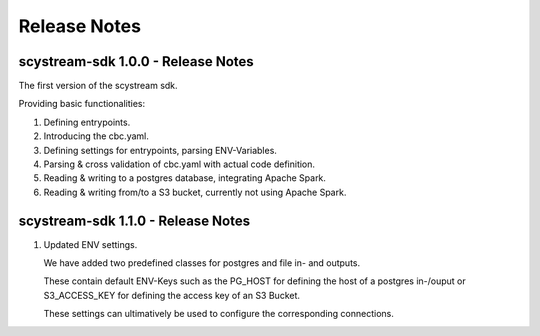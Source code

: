Release Notes
===========================================

scystream-sdk 1.0.0 - Release Notes
-----------------------------------

The first version of the scystream sdk.

Providing basic functionalities:

1. Defining entrypoints.

2. Introducing the cbc.yaml.

3. Defining settings for entrypoints, parsing ENV-Variables.

4. Parsing & cross validation of cbc.yaml with actual code definition.

5. Reading & writing to a postgres database, integrating Apache Spark.

6. Reading & writing from/to a S3 bucket, currently not using Apache Spark.

scystream-sdk 1.1.0 - Release Notes
-----------------------------------

1. Updated ENV settings.

   We have added two predefined classes for postgres and file in- and outputs.
   
   These contain default ENV-Keys such as the PG_HOST for defining the host of a postgres
   in-/ouput or S3_ACCESS_KEY for defining the access key of an S3 Bucket.

   These settings can ultimatively be used to configure the corresponding connections.
